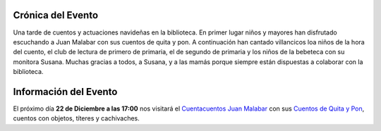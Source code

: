 .. title: Cuentos de Quita Y Pon
.. slug: cuentos-quita-y-pon
.. date: 2017-12-22 20:00
.. tags: Eventos, Cuentacuentos, Actividades
.. description: Nos visita el cuentacuentos Juan Malabar. Cuentos con objetos, títeres y cachivaches
.. previewimage: /2017/cuentos-quita-y-pon/cuentos-de-quita-y-pon.png
.. type: micro

Crónica del Evento
------------------

Una tarde de cuentos y actuaciones navideñas en la biblioteca. En primer lugar niños y mayores han disfrutado escuchando a Juan Malabar con sus cuentos de quita y pon. 
A continuación han cantado villancicos loa niños de la hora del cuento, el club de lectura de primero de primaria, el de segundo de primaria y los niños de la bebeteca con su monitora Susana. Muchas gracias a todos, a Susana, y a las mamás porque siempre están dispuestas a colaborar con la biblioteca. 

.. container:: inline

    .. thumbnail:: /2017/cuentos-quita-y-pon/cuentacuentos.1.jpg
        :width: 300px
        :align: center
        :target: /2017/cuentos-quita-y-pon/cuentacuentos.1.jpg

    .. thumbnail:: /2017/cuentos-quita-y-pon/cuentacuentos.2.jpg
        :width: 300px
        :align: center
        :target: /2017/cuentos-quita-y-pon/cuentacuentos.2.jpg

    .. thumbnail:: /2017/cuentos-quita-y-pon/cuentacuentos.3.jpg
        :width: 300px
        :align: center
        :target: /2017/cuentos-quita-y-pon/cuentacuentos.3.jpg



Información del Evento
----------------------

El próximo día **22 de Diciembre a las 17:00** nos visitará el `Cuentacuentos Juan Malabar <https://juanmalabar.wordpress.com>`_ con sus `Cuentos de Quita y Pon <https://juanmalabar.wordpress.com/los-cuentos/>`_, cuentos con objetos, títeres y cachivaches.


.. thumbnail:: /2017/cuentos-quita-y-pon/cuentos-de-quita-y-pon.png
    :height: 400px
    :align: center
    :target: /2017/cuentos-quita-y-pon/cuentos-de-quita-y-pon.png

    Cuentacuentos Juan Balabar. 22 de Diciembre a las 17:00 en la Biblioteca
